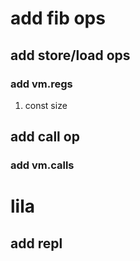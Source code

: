 * add fib ops
** add store/load ops
*** add vm.regs
**** const size
** add call op
*** add vm.calls
* lila
** add repl

